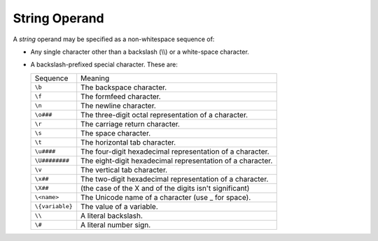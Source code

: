 String Operand
--------------

A *string* operand may be specified as a non-whitespace sequence of:

*  Any single character other than a backslash (\\\\) or a white-space
   character.

*  A backslash-prefixed special character. These are:

   ===============  ==========================================================
   Sequence         Meaning
   ---------------  ----------------------------------------------------------
   ``\b``           The backspace character.
   ``\f``           The formfeed character.
   ``\n``           The newline character.
   ``\o###``        The three-digit octal representation of a character.
   ``\r``           The carriage return character.
   ``\s``           The space character.
   ``\t``           The horizontal tab character.
   ``\u####``       The four-digit hexadecimal representation of a character.
   ``\U########``   The eight-digit hexadecimal representation of a character.
   ``\v``           The vertical tab character.
   ``\x##``         The two-digit hexadecimal representation of a character.
   ``\X##``         (the case of the X and of the digits isn't significant)
   ``\<name>``      The Unicode name of a character (use _ for space).
   ``\{variable}``  The value of a variable.
   ``\\``           A literal backslash.
   ``\#``           A literal number sign.
   ===============  ==========================================================

